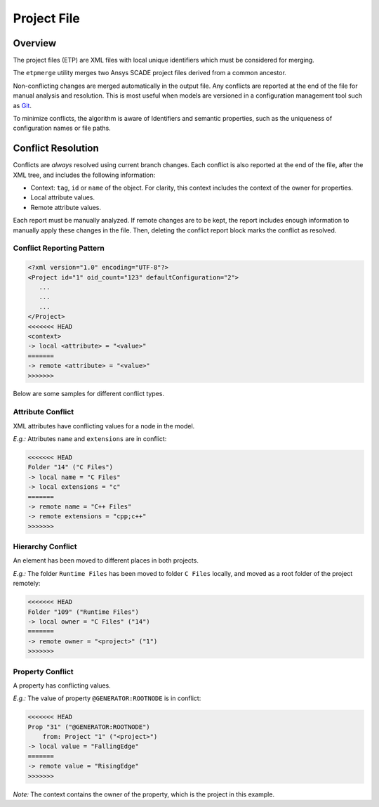 Project File
============

Overview
--------

The project files (ETP) are XML files with local unique identifiers which
must be considered for merging.

The ``etpmerge`` utility merges two Ansys SCADE project files derived from a common ancestor.

Non-conflicting changes are merged automatically in the output file.
Any conflicts are reported at the end of the file for manual analysis and resolution.
This is most useful when models are versioned in a configuration management tool such as `Git`_.

To minimize conflicts, the algorithm is aware of Identifiers and semantic properties,
such as the uniqueness of configuration names or file paths.

Conflict Resolution
-------------------
Conflicts are *always* resolved using current branch changes. Each conflict is
also reported at the end of the file, after the XML tree, and includes the
following information:

* Context: ``tag``, ``id`` or ``name`` of the object. For clarity, this context
  includes the context of the owner for properties.
* Local attribute values.
* Remote attribute values.

Each report must be manually analyzed. If remote changes are to be kept, the
report includes enough information to manually apply these changes in the file.
Then, deleting the conflict report block marks the conflict as resolved.

Conflict Reporting Pattern
^^^^^^^^^^^^^^^^^^^^^^^^^^
.. code::

  <?xml version="1.0" encoding="UTF-8"?>
  <Project id="1" oid_count="123" defaultConfiguration="2">
     ...
     ...
     ...
  </Project>
  <<<<<<< HEAD
  <context>
  -> local <attribute> = "<value>"
  =======
  -> remote <attribute> = "<value>"
  >>>>>>>

Below are some samples for different conflict types.

Attribute Conflict
^^^^^^^^^^^^^^^^^^
XML attributes have conflicting values for a node in the model.

*E.g.:* Attributes ``name`` and ``extensions`` are in conflict:

.. code::

  <<<<<<< HEAD
  Folder "14" ("C Files")
  -> local name = "C Files"
  -> local extensions = "c"
  =======
  -> remote name = "C++ Files"
  -> remote extensions = "cpp;c++"
  >>>>>>>

Hierarchy Conflict
^^^^^^^^^^^^^^^^^^
An element has been moved to different places in both projects.

*E.g.:* The folder ``Runtime Files`` has been moved to folder ``C Files`` locally,
and moved as a root folder of the project remotely:

.. code::

  <<<<<<< HEAD
  Folder "109" ("Runtime Files")
  -> local owner = "C Files" ("14")
  =======
  -> remote owner = "<project>" ("1")
  >>>>>>>

Property Conflict
^^^^^^^^^^^^^^^^^
A property has conflicting values.

*E.g.:* The value of property ``@GENERATOR:ROOTNODE`` is in conflict:

.. code::

  <<<<<<< HEAD
  Prop "31" ("@GENERATOR:ROOTNODE")
      from: Project "1" ("<project>")
  -> local value = "FallingEdge"
  =======
  -> remote value = "RisingEdge"
  >>>>>>>

*Note:* The context contains the owner of the property, which is the project in this example.

.. LINKS AND REFERENCES
.. _Git: https://git-scm.com
